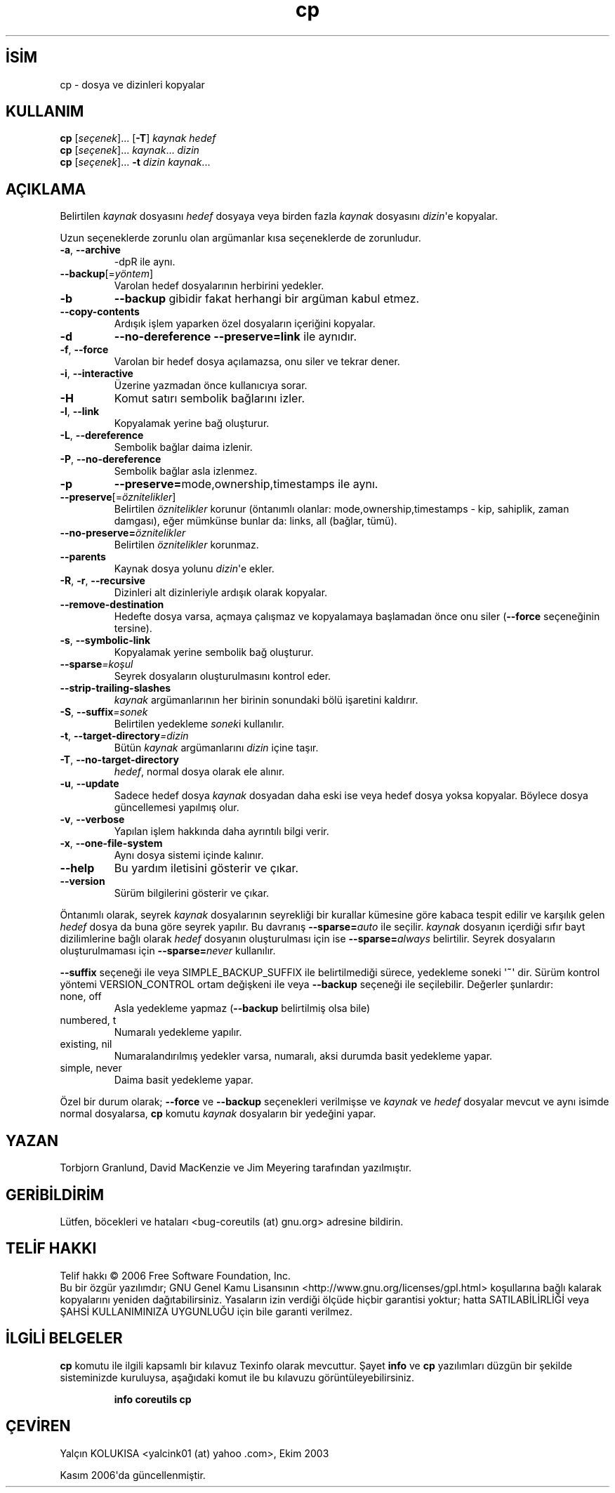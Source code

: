 .\" http://belgeler.org \N'45' 2006\N'45'11\N'45'26T10:18:26+02:00   
.TH "cp" 1 "Kasım 2006" "coreutils 6.5" "Kullanıcı Komutları"
.nh    
.SH İSİM
cp \N'45' dosya ve dizinleri kopyalar  
.SH KULLANIM 
.nf
\fBcp\fR [\fIseçenek\fR]... [\fB\N'45'T\fR] \fIkaynak hedef\fR
\fBcp\fR [\fIseçenek\fR]... \fIkaynak\fR... \fIdizin\fR
\fBcp\fR [\fIseçenek\fR]... \fB\N'45't \fR\fIdizin kaynak\fR...
.fi
     
.SH AÇIKLAMA          
Belirtilen \fIkaynak\fR dosyasını \fIhedef\fR dosyaya veya birden fazla \fIkaynak\fR dosyasını \fIdizin\fR\N'39'e kopyalar.     

Uzun seçeneklerde zorunlu olan argümanlar kısa seçeneklerde de zorunludur.      

.br
.ns
.TP 
\fB\N'45'a\fR, \fB\N'45'\N'45'archive\fR
\N'45'dpR ile aynı.

.TP 
\fB\N'45'\N'45'backup\fR[=\fIyöntem\fR]
Varolan hedef dosyalarının herbirini yedekler.         

.TP 
\fB\N'45'b\fR
\fB\N'45'\N'45'backup\fR gibidir fakat herhangi bir argüman kabul etmez.         

.TP 
\fB\N'45'\N'45'copy\N'45'contents\fR
Ardışık işlem yaparken özel dosyaların içeriğini kopyalar.         

.TP 
\fB\N'45'd\fR
\fB\N'45'\N'45'no\N'45'dereference \N'45'\N'45'preserve=link\fR ile aynıdır.

.TP 
\fB\N'45'f\fR, \fB\N'45'\N'45'force\fR
Varolan bir hedef dosya açılamazsa, onu siler ve tekrar dener.         

.TP 
\fB\N'45'i\fR, \fB\N'45'\N'45'interactive\fR
Üzerine yazmadan önce kullanıcıya sorar.         

.TP 
\fB\N'45'H\fR
Komut satırı sembolik bağlarını izler.         

.TP 
\fB\N'45'l\fR, \fB\N'45'\N'45'link\fR
Kopyalamak yerine bağ oluşturur.         

.TP 
\fB\N'45'L\fR, \fB\N'45'\N'45'dereference\fR
Sembolik bağlar daima izlenir.         

.TP 
\fB\N'45'P\fR, \fB\N'45'\N'45'no\N'45'dereference\fR
Sembolik bağlar asla izlenmez.         

.TP 
\fB\N'45'p\fR
\fB\N'45'\N'45'preserve=\fRmode,ownership,timestamps ile aynı.         

.TP 
\fB\N'45'\N'45'preserve\fR[=\fIöznitelikler\fR]
Belirtilen \fIöznitelikler\fR korunur (öntanımlı olanlar:  mode,ownership,timestamps \N'45' kip, sahiplik, zaman damgası), eğer mümkünse bunlar da: links, all (bağlar, tümü).         

.TP 
\fB\N'45'\N'45'no\N'45'preserve=\fR\fIöznitelikler\fR
Belirtilen \fIöznitelikler\fR korunmaz.         

.TP 
\fB\N'45'\N'45'parents\fR
Kaynak dosya yolunu \fIdizin\fR\N'39'e ekler.         

.TP 
\fB\N'45'R\fR, \fB\N'45'r\fR, \fB\N'45'\N'45'recursive\fR
Dizinleri alt dizinleriyle ardışık olarak kopyalar.         

.TP 
\fB\N'45'\N'45'remove\N'45'destination\fR
Hedefte dosya varsa, açmaya çalışmaz ve kopyalamaya başlamadan önce onu siler (\fB\N'45'\N'45'force\fR seçeneğinin tersine).         

.TP 
\fB\N'45's\fR, \fB\N'45'\N'45'symbolic\N'45'link\fR
Kopyalamak yerine sembolik bağ oluşturur.         

.TP 
\fB\N'45'\N'45'sparse\fR\fI=koşul\fR
Seyrek dosyaların oluşturulmasını kontrol eder.         

.TP 
\fB\N'45'\N'45'strip\N'45'trailing\N'45'slashes\fR
\fIkaynak\fR argümanlarının her birinin sonundaki bölü işaretini kaldırır.         

.TP 
\fB\N'45'S\fR, \fB\N'45'\N'45'suffix\fR\fI=sonek\fR
Belirtilen yedekleme \fIsonek\fRi kullanılır.         

.TP 
\fB\N'45't\fR, \fB\N'45'\N'45'target\N'45'directory\fR\fI=dizin\fR
Bütün \fIkaynak\fR argümanlarını \fIdizin\fR içine taşır.         

.TP 
\fB\N'45'T\fR, \fB\N'45'\N'45'no\N'45'target\N'45'directory\fR
\fIhedef\fR, normal dosya olarak ele alınır.         

.TP 
\fB\N'45'u\fR, \fB\N'45'\N'45'update\fR
Sadece hedef dosya \fIkaynak\fR dosyadan daha eski ise veya hedef dosya yoksa kopyalar. Böylece dosya güncellemesi yapılmış olur.         

.TP 
\fB\N'45'v\fR, \fB\N'45'\N'45'verbose\fR
Yapılan işlem hakkında daha ayrıntılı bilgi verir.         

.TP 
\fB\N'45'x\fR, \fB\N'45'\N'45'one\N'45'file\N'45'system\fR
Aynı dosya sistemi içinde kalınır.         

.TP 
\fB\N'45'\N'45'help\fR
Bu yardım iletisini gösterir ve çıkar.         

.TP 
\fB\N'45'\N'45'version\fR
Sürüm bilgilerini gösterir ve çıkar.         

.PP     
Öntanımlı olarak, seyrek \fIkaynak\fR dosyalarının seyrekliği bir kurallar kümesine göre kabaca tespit edilir ve karşılık gelen \fIhedef\fR dosya da buna göre seyrek yapılır. Bu davranış \fB\N'45'\N'45'sparse=\fR\fIauto\fR ile seçilir. \fIkaynak\fR dosyanın içerdiği sıfır bayt dizilimlerine bağlı olarak \fIhedef\fR dosyanın oluşturulması için ise \fB\N'45'\N'45'sparse=\fR\fIalways\fR belirtilir. Seyrek dosyaların oluşturulmaması için \fB\N'45'\N'45'sparse=\fR\fInever\fR kullanılır.     

\fB\N'45'\N'45'suffix\fR seçeneği ile veya SIMPLE_BACKUP_SUFFIX ile belirtilmediği sürece, yedekleme soneki \N'39'\fB~\fR\N'39' dir. Sürüm kontrol yöntemi VERSION_CONTROL ortam değişkeni ile veya \fB\N'45'\N'45'backup\fR seçeneği ile seçilebilir. Değerler şunlardır:     


.br
.ns
.TP 
none, off
Asla yedekleme yapmaz (\fB\N'45'\N'45'backup\fR belirtilmiş olsa bile)         

.TP 
numbered, t
Numaralı yedekleme yapılır.         

.TP 
existing, nil
Numaralandırılmış yedekler varsa, numaralı, aksi durumda basit yedekleme yapar.         

.TP 
simple, never
Daima basit yedekleme yapar.         

.PP     

Özel  bir durum olarak; \fB\N'45'\N'45'force\fR ve \fB\N'45'\N'45'backup\fR seçenekleri verilmişse ve \fIkaynak\fR ve \fIhedef\fR dosyalar mevcut ve aynı isimde normal dosyalarsa, \fBcp\fR komutu \fIkaynak\fR dosyaların bir yedeğini yapar.     
   
.SH YAZAN     
Torbjorn Granlund, David MacKenzie ve Jim Meyering tarafından yazılmıştır.     
   
.SH GERİBİLDİRİM     
Lütfen, böcekleri ve hataları <bug\N'45'coreutils (at) gnu.org> adresine bildirin.     
   
.SH TELİF HAKKI     
Telif hakkı © 2006 Free Software Foundation, Inc.
.br
Bu bir özgür yazılımdır; GNU Genel Kamu Lisansının <http://www.gnu.org/licenses/gpl.html> koşullarına bağlı kalarak kopyalarını yeniden dağıtabilirsiniz. Yasaların izin verdiği ölçüde hiçbir garantisi yoktur; hatta SATILABİLİRLİĞİ veya ŞAHSİ KULLANIMINIZA UYGUNLUĞU için bile garanti verilmez.     
   
.SH İLGİLİ BELGELER     
\fBcp\fR komutu ile ilgili kapsamlı bir kılavuz Texinfo olarak mevcuttur. Şayet \fBinfo\fR ve \fBcp\fR yazılımları düzgün bir şekilde sisteminizde kuruluysa, aşağıdaki komut ile bu kılavuzu görüntüleyebilirsiniz.     

.IP 

\fBinfo coreutils cp\fR

.PP     
   
.SH ÇEVİREN     
Yalçın KOLUKISA <yalcink01 (at) yahoo .com>, Ekim 2003
    
Kasım 2006\N'39'da güncellenmiştir.
    
    
